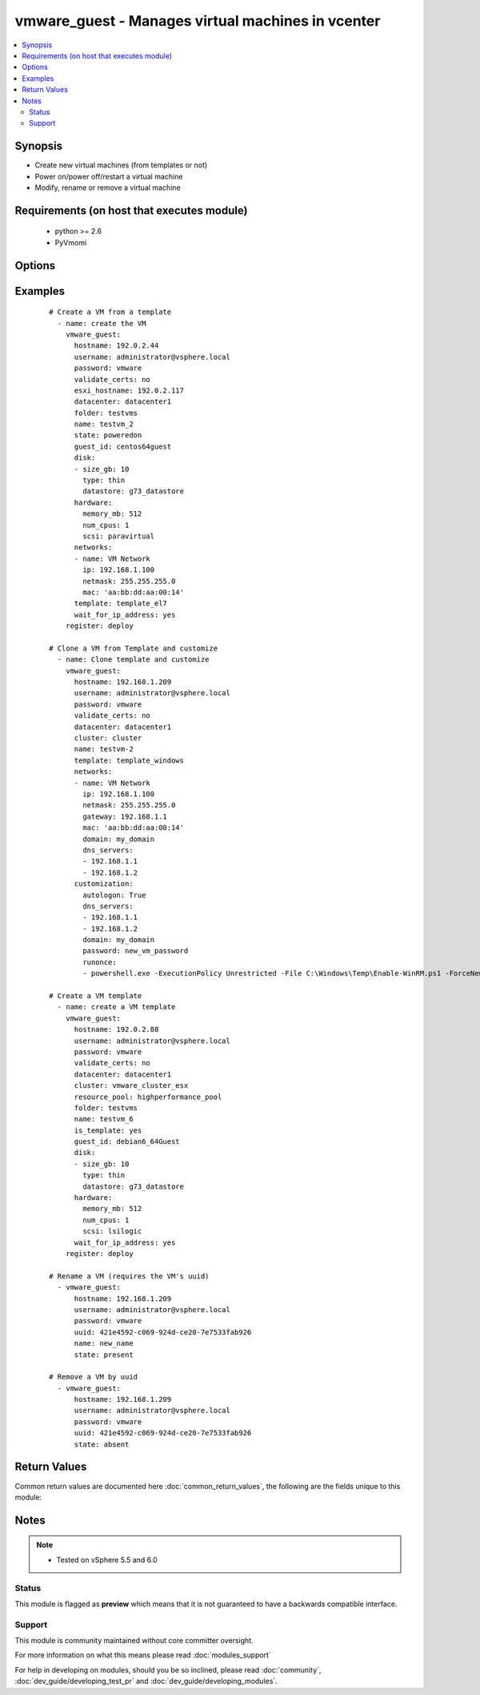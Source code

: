.. _vmware_guest:


vmware_guest - Manages virtual machines in vcenter
++++++++++++++++++++++++++++++++++++++++++++++++++

.. versionadded:: 2.2


.. contents::
   :local:
   :depth: 2


Synopsis
--------

* Create new virtual machines (from templates or not)
* Power on/power off/restart a virtual machine
* Modify, rename or remove a virtual machine


Requirements (on host that executes module)
-------------------------------------------

  * python >= 2.6
  * PyVmomi


Options
-------

.. raw:: html

    <table border=1 cellpadding=4>
    <tr>
    <th class="head">parameter</th>
    <th class="head">required</th>
    <th class="head">default</th>
    <th class="head">choices</th>
    <th class="head">comments</th>
    </tr>
                <tr><td>annotation<br/><div style="font-size: small;"> (added in 2.3)</div></td>
    <td>no</td>
    <td></td>
        <td></td>
        <td><div>A note or annotation to include in the VM</div>        </td></tr>
                <tr><td>cluster<br/><div style="font-size: small;"> (added in 2.3)</div></td>
    <td>no</td>
    <td></td>
        <td></td>
        <td><div>The cluster name where the VM will run.</div>        </td></tr>
                <tr><td>customization<br/><div style="font-size: small;"> (added in 2.3)</div></td>
    <td>no</td>
    <td></td>
        <td></td>
        <td><div>Parameters to customize template</div><div>Common parameters (Linux/Windows):</div><div>  dns_servers (list): List of DNS servers to configure</div><div>  dns_suffix (list): List of domain suffixes, aka DNS search path (default: <code>domain</code> parameter)</div><div>  domain (string): DNS domain name to use</div><div>  hostname (string): Computer hostname (default: <code>name</code> parameter)</div><div>Parameters related to windows customization:</div><div>  autologon (bool): Auto logon after VM customization (default: False)</div><div>  autologoncount (int): Number of autologon after reboot (default: 1)</div><div>  domainadmin (string): User used to join in AD domain (mandatory with joindomain)</div><div>  domainadminpassword (string): Password used to join in AD domain (mandatory with joindomain)</div><div>  fullname (string): Server owner name (default: Administrator)</div><div>  joindomain (string): AD domain to join (Not compatible with <code>joinworkgroup</code>)</div><div>  joinworkgroup (string): Workgroup to join (Not compatible with <code>joindomain</code>, default: WORKGROUP)</div><div>  orgname (string): Organisation name (default: ACME)</div><div>  password (string): Local administrator password (mandatory)</div><div>  productid (string): Product ID</div><div>  runonce (list): List of commands to run at first user logon</div><div>  timezone (int): Timezone (default: 85) See https://msdn.microsoft.com/en-us/library/ms912391(v=winembedded.11).aspx</div>        </td></tr>
                <tr><td>customvalues<br/><div style="font-size: small;"> (added in 2.3)</div></td>
    <td>no</td>
    <td></td>
        <td></td>
        <td><div>Define a list of customvalues to set on VM.</div><div>A customvalue object takes 2 fields 'key' and 'value'.</div>        </td></tr>
                <tr><td>datacenter<br/><div style="font-size: small;"></div></td>
    <td>no</td>
    <td>ha-datacenter</td>
        <td></td>
        <td><div>Destination datacenter for the deploy operation</div>        </td></tr>
                <tr><td>disk<br/><div style="font-size: small;"></div></td>
    <td>no</td>
    <td></td>
        <td></td>
        <td><div>A list of disks to add</div><div>Valid attributes are: size_[tb,gb,mb,kb], type, datastore and autoselect_datastore</div><div>type: Valid value is thin (default: None)</div><div>datastore: Datastore to use for the disk. If autoselect_datastore is True, filter datastore selection.</div><div>autoselect_datastore (bool): select the less used datastore.</div>        </td></tr>
                <tr><td>esxi_hostname<br/><div style="font-size: small;"></div></td>
    <td>no</td>
    <td></td>
        <td></td>
        <td><div>The esxi hostname where the VM will run.</div>        </td></tr>
                <tr><td>folder<br/><div style="font-size: small;"></div></td>
    <td>no</td>
    <td></td>
        <td></td>
        <td><div>Destination folder, absolute path to find an existing guest or create the new guest</div>        </td></tr>
                <tr><td>force<br/><div style="font-size: small;"></div></td>
    <td>no</td>
    <td></td>
        <td></td>
        <td><div>Ignore warnings and complete the actions</div>        </td></tr>
                <tr><td>guest_id<br/><div style="font-size: small;"> (added in 2.3)</div></td>
    <td>no</td>
    <td></td>
        <td></td>
        <td><div>Set the guest ID (Debian, RHEL, Windows...)</div><div>This field is required when creating a VM</div><div>Valid values are referenced here: https://www.vmware.com/support/developer/converter-sdk/conv55_apireference/vim.vm.GuestOsDescriptor.GuestOsIdentifier.html</div>        </td></tr>
                <tr><td>hardware<br/><div style="font-size: small;"></div></td>
    <td>no</td>
    <td></td>
        <td></td>
        <td><div>Manage some VM hardware attributes.</div><div>Valid attributes are: memory_mb, num_cpus and scsi</div><div>scsi: Valid values are buslogic, lsilogic, lsilogicsas and paravirtual (default)</div>        </td></tr>
                <tr><td>hostname<br/><div style="font-size: small;"></div></td>
    <td>yes</td>
    <td></td>
        <td></td>
        <td><div>The hostname or IP address of the vSphere vCenter.</div>        </td></tr>
                <tr><td>is_template<br/><div style="font-size: small;"> (added in 2.3)</div></td>
    <td>no</td>
    <td></td>
        <td></td>
        <td><div>Flag the instance as a template</div>        </td></tr>
                <tr><td>name<br/><div style="font-size: small;"></div></td>
    <td>yes</td>
    <td></td>
        <td></td>
        <td><div>Name of the VM to work with</div>        </td></tr>
                <tr><td>name_match<br/><div style="font-size: small;"></div></td>
    <td>no</td>
    <td>first</td>
        <td><ul><li>first</li><li>last</li></ul></td>
        <td><div>If multiple VMs matching the name, use the first or last found</div>        </td></tr>
                <tr><td>networks<br/><div style="font-size: small;"> (added in 2.3)</div></td>
    <td>no</td>
    <td></td>
        <td></td>
        <td><div>Network to use should include <code>name</code> or <code>vlan</code> entry</div><div>Add an optional <code>ip</code> and <code>netmask</code> for network configuration</div><div>Add an optional <code>gateway</code> entry to configure a gateway</div><div>Add an optional <code>mac</code> entry to customize mac address</div><div>Add an optional <code>dns_servers</code> or <code>domain</code> entry per interface (Windows)</div><div>Add an optional <code>device_type</code> to configure the virtual NIC (pcnet32, vmxnet2, vmxnet3, e1000, e1000e)</div>        </td></tr>
                <tr><td>password<br/><div style="font-size: small;"></div></td>
    <td>yes</td>
    <td></td>
        <td></td>
        <td><div>The password of the vSphere vCenter.</div></br>
    <div style="font-size: small;">aliases: pass, pwd<div>        </td></tr>
                <tr><td>resource_pool<br/><div style="font-size: small;"> (added in 2.3)</div></td>
    <td>no</td>
    <td>None</td>
        <td></td>
        <td><div>Affect machine to the given resource pool</div><div>Resource pool should be child of the selected host parent</div>        </td></tr>
                <tr><td>state<br/><div style="font-size: small;"></div></td>
    <td>yes</td>
    <td></td>
        <td><ul><li>present</li><li>absent</li><li>poweredon</li><li>poweredoff</li><li>restarted</li><li>suspended</li><li>shutdownguest</li><li>rebootguest</li></ul></td>
        <td><div>What state should the virtual machine be in?</div><div>If <code>state</code> is set to <code>present</code> and VM exists, ensure the VM configuration conforms to task arguments</div>        </td></tr>
                <tr><td>template<br/><div style="font-size: small;"></div></td>
    <td>no</td>
    <td></td>
        <td></td>
        <td><div>Template used to create VM.</div><div>If this value is not set, VM is created without using a template.</div><div>If the VM exists already this setting will be ignored.</div>        </td></tr>
                <tr><td>username<br/><div style="font-size: small;"></div></td>
    <td>yes</td>
    <td></td>
        <td></td>
        <td><div>The username of the vSphere vCenter.</div></br>
    <div style="font-size: small;">aliases: user, admin<div>        </td></tr>
                <tr><td>uuid<br/><div style="font-size: small;"></div></td>
    <td>no</td>
    <td></td>
        <td></td>
        <td><div>UUID of the instance to manage if known, this is VMware's unique identifier.</div><div>This is required if name is not supplied.</div>        </td></tr>
                <tr><td>validate_certs<br/><div style="font-size: small;"></div></td>
    <td>no</td>
    <td>True</td>
        <td><ul><li>True</li><li>False</li></ul></td>
        <td><div>Allows connection when SSL certificates are not valid. Set to false when certificates are not trusted.</div>        </td></tr>
                <tr><td>wait_for_ip_address<br/><div style="font-size: small;"></div></td>
    <td>no</td>
    <td></td>
        <td></td>
        <td><div>Wait until vCenter detects an IP address for the VM</div><div>This requires vmware-tools (vmtoolsd) to properly work after creation</div>        </td></tr>
        </table>
    </br>



Examples
--------

 ::

    # Create a VM from a template
      - name: create the VM
        vmware_guest:
          hostname: 192.0.2.44
          username: administrator@vsphere.local
          password: vmware
          validate_certs: no
          esxi_hostname: 192.0.2.117
          datacenter: datacenter1
          folder: testvms
          name: testvm_2
          state: poweredon
          guest_id: centos64guest
          disk:
          - size_gb: 10
            type: thin
            datastore: g73_datastore
          hardware:
            memory_mb: 512
            num_cpus: 1
            scsi: paravirtual
          networks:
          - name: VM Network
            ip: 192.168.1.100
            netmask: 255.255.255.0
            mac: 'aa:bb:dd:aa:00:14'
          template: template_el7
          wait_for_ip_address: yes
        register: deploy
    
    # Clone a VM from Template and customize
      - name: Clone template and customize
        vmware_guest:
          hostname: 192.168.1.209
          username: administrator@vsphere.local
          password: vmware
          validate_certs: no
          datacenter: datacenter1
          cluster: cluster
          name: testvm-2
          template: template_windows
          networks:
          - name: VM Network
            ip: 192.168.1.100
            netmask: 255.255.255.0
            gateway: 192.168.1.1
            mac: 'aa:bb:dd:aa:00:14'
            domain: my_domain
            dns_servers:
            - 192.168.1.1
            - 192.168.1.2
          customization:
            autologon: True
            dns_servers:
            - 192.168.1.1
            - 192.168.1.2
            domain: my_domain
            password: new_vm_password
            runonce:
            - powershell.exe -ExecutionPolicy Unrestricted -File C:\Windows\Temp\Enable-WinRM.ps1 -ForceNewSSLCert
    
    # Create a VM template
      - name: create a VM template
        vmware_guest:
          hostname: 192.0.2.88
          username: administrator@vsphere.local
          password: vmware
          validate_certs: no
          datacenter: datacenter1
          cluster: vmware_cluster_esx
          resource_pool: highperformance_pool
          folder: testvms
          name: testvm_6
          is_template: yes
          guest_id: debian6_64Guest
          disk:
          - size_gb: 10
            type: thin
            datastore: g73_datastore
          hardware:
            memory_mb: 512
            num_cpus: 1
            scsi: lsilogic
          wait_for_ip_address: yes
        register: deploy
    
    # Rename a VM (requires the VM's uuid)
      - vmware_guest:
          hostname: 192.168.1.209
          username: administrator@vsphere.local
          password: vmware
          uuid: 421e4592-c069-924d-ce20-7e7533fab926
          name: new_name
          state: present
    
    # Remove a VM by uuid
      - vmware_guest:
          hostname: 192.168.1.209
          username: administrator@vsphere.local
          password: vmware
          uuid: 421e4592-c069-924d-ce20-7e7533fab926
          state: absent

Return Values
-------------

Common return values are documented here :doc:`common_return_values`, the following are the fields unique to this module:

.. raw:: html

    <table border=1 cellpadding=4>
    <tr>
    <th class="head">name</th>
    <th class="head">description</th>
    <th class="head">returned</th>
    <th class="head">type</th>
    <th class="head">sample</th>
    </tr>

        <tr>
        <td> instance </td>
        <td>  </td>
        <td align=center> always </td>
        <td align=center> dict </td>
        <td align=center> None </td>
    </tr>
        
    </table>
    </br></br>

Notes
-----

.. note::
    - Tested on vSphere 5.5 and 6.0



Status
~~~~~~

This module is flagged as **preview** which means that it is not guaranteed to have a backwards compatible interface.


Support
~~~~~~~

This module is community maintained without core committer oversight.

For more information on what this means please read :doc:`modules_support`


For help in developing on modules, should you be so inclined, please read :doc:`community`, :doc:`dev_guide/developing_test_pr` and :doc:`dev_guide/developing_modules`.
